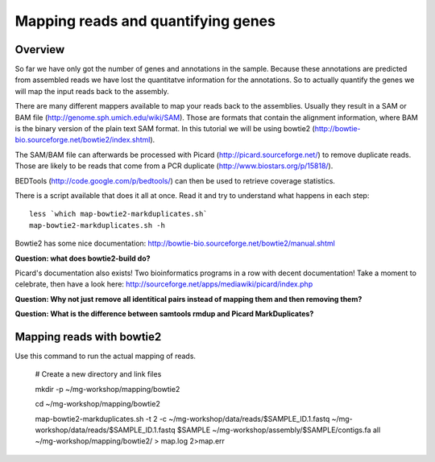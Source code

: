 ==================
Mapping reads and quantifying genes
==================

Overview
======================
So far we have only got the number of genes and annotations in the sample. Because these annotations are predicted from assembled reads we have lost the quantitatve information for the annotations. So to actually quantify the genes we will map the input reads back to the assembly.

There are many different mappers available to map your reads back to the
assemblies. Usually they result in a SAM or BAM file
(http://genome.sph.umich.edu/wiki/SAM). Those are formats that contain the
alignment information, where BAM is the binary version of the plain text SAM
format. In this tutorial we will be using bowtie2
(http://bowtie-bio.sourceforge.net/bowtie2/index.shtml).


The SAM/BAM file can afterwards be processed with Picard
(http://picard.sourceforge.net/) to remove duplicate reads. Those are likely to
be reads that come from a PCR duplicate (http://www.biostars.org/p/15818/).


BEDTools (http://code.google.com/p/bedtools/) can then be used to retrieve
coverage statistics.


There is a script available that does it all at once. Read it and try to
understand what happens in each step::
    
    less `which map-bowtie2-markduplicates.sh`
    map-bowtie2-markduplicates.sh -h

Bowtie2 has some nice documentation: http://bowtie-bio.sourceforge.net/bowtie2/manual.shtml

**Question: what does bowtie2-build do?**

Picard's documentation also exists! Two bioinformatics programs in a row with
decent documentation! Take a moment to celebrate, then have a look here:
http://sourceforge.net/apps/mediawiki/picard/index.php 

**Question: Why not just remove all identitical pairs instead of mapping them
and then removing them?**

**Question: What is the difference between samtools rmdup and Picard MarkDuplicates?**

Mapping reads with bowtie2
==========================

Use this command to run the actual mapping of reads.

    # Create a new directory and link files
    
    mkdir -p ~/mg-workshop/mapping/bowtie2
    
    cd ~/mg-workshop/mapping/bowtie2
    
    map-bowtie2-markduplicates.sh -t 2 -c ~/mg-workshop/data/reads/$SAMPLE_ID.1.fastq ~/mg-workshop/data/reads/$SAMPLE_ID.1.fastq $SAMPLE ~/mg-workshop/assembly/$SAMPLE/contigs.fa all ~/mg-workshop/mapping/bowtie2/ > map.log 2>map.err
